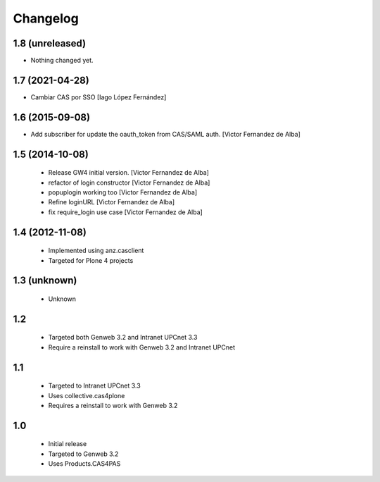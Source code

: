 Changelog
=========

1.8 (unreleased)
----------------

- Nothing changed yet.


1.7 (2021-04-28)
----------------

* Cambiar CAS por SSO [Iago López Fernández]

1.6 (2015-09-08)
----------------

* Add subscriber for update the oauth_token from CAS/SAML auth. [Victor Fernandez de Alba]

1.5 (2014-10-08)
----------------

 * Release GW4 initial version. [Victor Fernandez de Alba]
 * refactor of login constructor [Victor Fernandez de Alba]
 * popuplogin working too [Victor Fernandez de Alba]
 * Refine loginURL [Victor Fernandez de Alba]
 * fix require_login use case [Victor Fernandez de Alba]

1.4 (2012-11-08)
----------------

 - Implemented using anz.casclient
 - Targeted for Plone 4 projects

1.3 (unknown)
-------------
 - Unknown

1.2
---

 - Targeted both Genweb 3.2 and Intranet UPCnet 3.3
 - Require a reinstall to work with Genweb 3.2 and Intranet UPCnet

1.1
---

 - Targeted to Intranet UPCnet 3.3
 - Uses collective.cas4plone
 - Requires a reinstall to work with Genweb 3.2

1.0
---

 - Initial release
 - Targeted to Genweb 3.2
 - Uses Products.CAS4PAS
